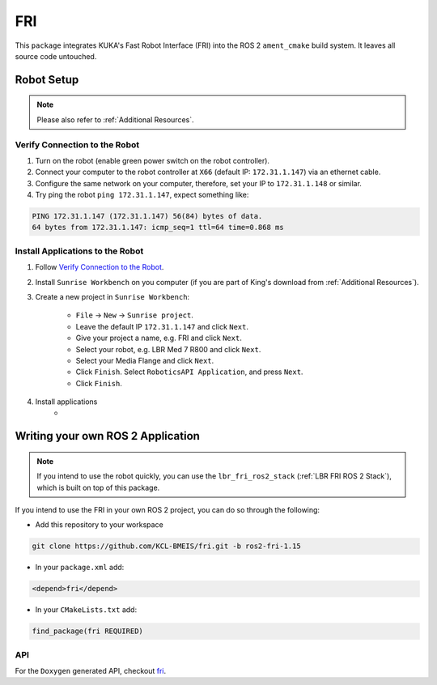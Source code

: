 FRI
===
This ``package`` integrates KUKA's Fast Robot Interface (FRI) into the ROS 2 ``ament_cmake`` build system. It leaves all source code untouched.

Robot Setup
-----------
.. note::
    Please also refer to :ref:`Additional Resources`.

Verify Connection to the Robot
~~~~~~~~~~~~~~~~~~~~~~~~~~~~~~
1. Turn on the robot (enable green power switch on the robot controller).
2. Connect your computer to the robot controller at ``X66`` (default IP: ``172.31.1.147``) via an ethernet cable.
3. Configure the same network on your computer, therefore, set your IP to ``172.31.1.148`` or similar.
4. Try ping the robot ``ping 172.31.1.147``, expect something like:

.. code-block:: bash
    
    PING 172.31.1.147 (172.31.1.147) 56(84) bytes of data.
    64 bytes from 172.31.1.147: icmp_seq=1 ttl=64 time=0.868 ms

Install Applications to the Robot
~~~~~~~~~~~~~~~~~~~~~~~~~~~~~~~~~
1. Follow `Verify Connection to the Robot`_.
2. Install ``Sunrise Workbench`` on you computer (if you are part of King's download from :ref:`Additional Resources`).
3. Create a new project in ``Sunrise Workbench``:
   
    - ``File`` -> ``New`` -> ``Sunrise project``.
    - Leave the default IP ``172.31.1.147`` and click ``Next``.
    - Give your project a name, e.g. FRI and click ``Next``.
    - Select your robot, e.g. LBR Med 7 R800 and click ``Next``.
    - Select your Media Flange and click ``Next``.
    - Click ``Finish``. Select ``RoboticsAPI Application``, and press ``Next``.
    - Click ``Finish``.

4. Install applications
    - 


.. :ref:`LBR FRI ROS 2 Stack`
.. 5. 
.. 6. 
.. 7. , ``KONI`` (default IP: 192.170.10.2)

Writing your own ROS 2 Application
----------------------------------
.. note::
    If you intend to use the robot quickly, you can use the ``lbr_fri_ros2_stack`` (:ref:`LBR FRI ROS 2 Stack`), which is built on top of this package. 

If you intend to use the FRI in your own ROS 2 project, you can do so through the following:

- Add this repository to your workspace

.. code-block:: bash

    git clone https://github.com/KCL-BMEIS/fri.git -b ros2-fri-1.15

- In your ``package.xml`` add: 

.. code-block:: xml
    
    <depend>fri</depend>

- In your ``CMakeLists.txt`` add:

.. code-block:: cmake
    
    find_package(fri REQUIRED)

API
~~~
For the ``Doxygen`` generated API, checkout `fri <../../docs/doxygen/fri/html/hierarchy.html>`_.
